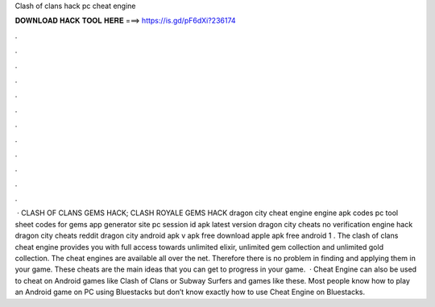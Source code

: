 Clash of clans hack pc cheat engine

𝐃𝐎𝐖𝐍𝐋𝐎𝐀𝐃 𝐇𝐀𝐂𝐊 𝐓𝐎𝐎𝐋 𝐇𝐄𝐑𝐄 ===> https://is.gd/pF6dXi?236174

.

.

.

.

.

.

.

.

.

.

.

.

 · CLASH OF CLANS GEMS HACK; CLASH ROYALE GEMS HACK dragon city cheat engine engine apk codes pc tool sheet codes for gems app generator site pc session id apk latest version dragon city cheats no verification engine hack dragon city cheats reddit dragon city  android apk v apk free download apple apk free android 1 . The clash of clans cheat engine provides you with full access towards unlimited elixir, unlimited gem collection and unlimited gold collection. The cheat engines are available all over the net. Therefore there is no problem in finding and applying them in your game. These cheats are the main ideas that you can get to progress in your game.  · Cheat Engine can also be used to cheat on Android games like Clash of Clans or Subway Surfers and games like these. Most people know how to play an Android game on PC using Bluestacks but don’t know exactly how to use Cheat Engine on Bluestacks.